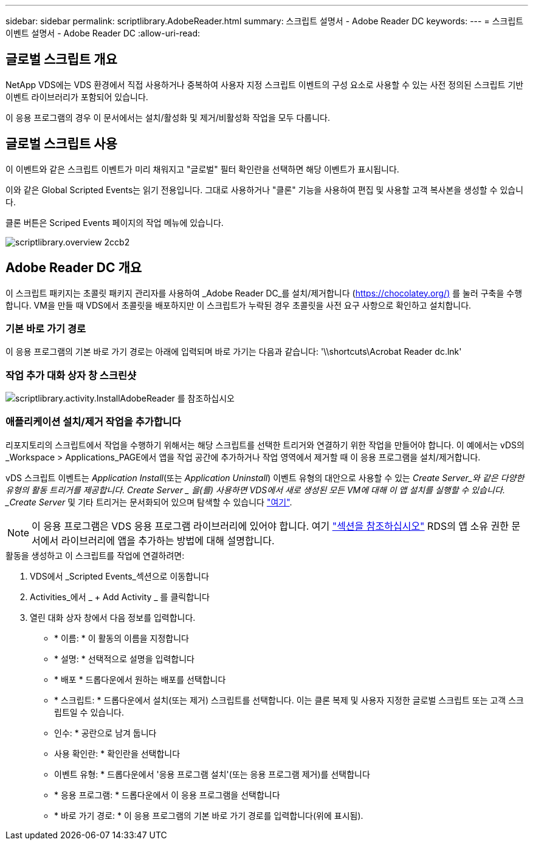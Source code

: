 ---
sidebar: sidebar 
permalink: scriptlibrary.AdobeReader.html 
summary: 스크립트 설명서 - Adobe Reader DC 
keywords:  
---
= 스크립트 이벤트 설명서 - Adobe Reader DC
:allow-uri-read: 




== 글로벌 스크립트 개요

NetApp VDS에는 VDS 환경에서 직접 사용하거나 중복하여 사용자 지정 스크립트 이벤트의 구성 요소로 사용할 수 있는 사전 정의된 스크립트 기반 이벤트 라이브러리가 포함되어 있습니다.

이 응용 프로그램의 경우 이 문서에서는 설치/활성화 및 제거/비활성화 작업을 모두 다룹니다.



== 글로벌 스크립트 사용

이 이벤트와 같은 스크립트 이벤트가 미리 채워지고 "글로벌" 필터 확인란을 선택하면 해당 이벤트가 표시됩니다.

이와 같은 Global Scripted Events는 읽기 전용입니다. 그대로 사용하거나 "클론" 기능을 사용하여 편집 및 사용할 고객 복사본을 생성할 수 있습니다.

클론 버튼은 Scriped Events 페이지의 작업 메뉴에 있습니다.

image::scriptlibrary.overview-2ccb2.png[scriptlibrary.overview 2ccb2]



== Adobe Reader DC 개요

이 스크립트 패키지는 초콜릿 패키지 관리자를 사용하여 _Adobe Reader DC_를 설치/제거합니다 (https://chocolatey.org/)[] 를 눌러 구축을 수행합니다. VM을 만들 때 VDS에서 초콜릿을 배포하지만 이 스크립트가 누락된 경우 초콜릿을 사전 요구 사항으로 확인하고 설치합니다.



=== 기본 바로 가기 경로

이 응용 프로그램의 기본 바로 가기 경로는 아래에 입력되며 바로 가기는 다음과 같습니다: '\\shortcuts\Acrobat Reader dc.lnk'



=== 작업 추가 대화 상자 창 스크린샷

image::scriptlibrary.activity.InstallAdobeReader.png[scriptlibrary.activity.InstallAdobeReader 를 참조하십시오]



=== 애플리케이션 설치/제거 작업을 추가합니다

리포지토리의 스크립트에서 작업을 수행하기 위해서는 해당 스크립트를 선택한 트리거와 연결하기 위한 작업을 만들어야 합니다. 이 예에서는 vDS의 _Workspace > Applications_PAGE에서 앱을 작업 공간에 추가하거나 작업 영역에서 제거할 때 이 응용 프로그램을 설치/제거합니다.

vDS 스크립트 이벤트는 _Application Install_(또는 _Application Uninstall_) 이벤트 유형의 대안으로 사용할 수 있는 _Create Server_와 같은 다양한 유형의 활동 트리거를 제공합니다. Create Server _ 을(를) 사용하면 VDS에서 새로 생성된 모든 VM에 대해 이 앱 설치를 실행할 수 있습니다. _Create Server_ 및 기타 트리거는 문서화되어 있으며 탐색할 수 있습니다 link:Management.Scripted_Events.scripted_events.html["여기"].


NOTE: 이 응용 프로그램은 VDS 응용 프로그램 라이브러리에 있어야 합니다. 여기 link:Management.Applications.application_entitlement_workflow.html#add-applications-to-the-app-catalog["섹션을 참조하십시오"] RDS의 앱 소유 권한 문서에서 라이브러리에 앱을 추가하는 방법에 대해 설명합니다.

.활동을 생성하고 이 스크립트를 작업에 연결하려면:
. VDS에서 _Scripted Events_섹션으로 이동합니다
. Activities_에서 _ + Add Activity _ 를 클릭합니다
. 열린 대화 상자 창에서 다음 정보를 입력합니다.
+
** * 이름: * 이 활동의 이름을 지정합니다
** * 설명: * 선택적으로 설명을 입력합니다
** * 배포 * 드롭다운에서 원하는 배포를 선택합니다
** * 스크립트: * 드롭다운에서 설치(또는 제거) 스크립트를 선택합니다. 이는 클론 복제 및 사용자 지정한 글로벌 스크립트 또는 고객 스크립트일 수 있습니다.
** 인수: * 공란으로 남겨 둡니다
** 사용 확인란: * 확인란을 선택합니다
** 이벤트 유형: * 드롭다운에서 '응용 프로그램 설치'(또는 응용 프로그램 제거)를 선택합니다
** * 응용 프로그램: * 드롭다운에서 이 응용 프로그램을 선택합니다
** * 바로 가기 경로: * 이 응용 프로그램의 기본 바로 가기 경로를 입력합니다(위에 표시됨).



